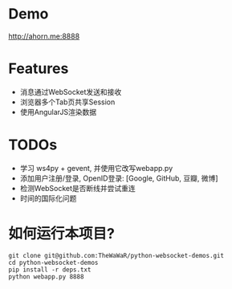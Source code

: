
* Demo
 http://ahorn.me:8888  

* Features
+ 消息通过WebSocket发送和接收
+ 浏览器多个Tab页共享Session
+ 使用AngularJS渲染数据

* TODOs
+ 学习 ws4py + gevent, 并使用它改写webapp.py
+ 添加用户注册/登录, OpenID登录: [Google, GitHub, 豆瓣, 微博]
+ 检测WebSocket是否断线并尝试重连
+ 时间的国际化问题

  

* 如何运行本项目?
#+BEGIN_SRC
git clone git@github.com:TheWaWaR/python-websocket-demos.git
cd python-websocket-demos
pip install -r deps.txt
python webapp.py 8888
#+END_SRC
